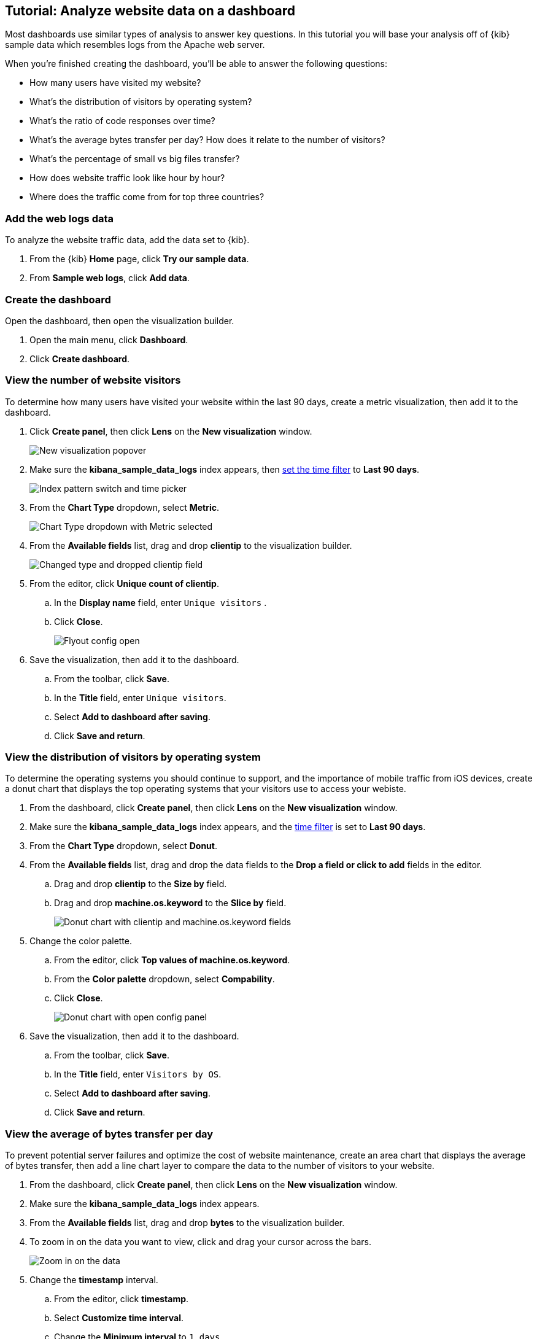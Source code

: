 [float]
[[lens-end-to-end]]
== Tutorial: Analyze website data on a dashboard

Most dashboards use similar types of analysis to answer key questions. In this tutorial you will base your analysis off of {kib} sample data which resembles logs from the Apache web server.

When you're finished creating the dashboard, you'll be able to answer the following questions:

* How many users have visited my website?
* What’s the distribution of visitors by operating system?
* What’s the ratio of code responses over time?
* What’s the average bytes transfer per day? How does it relate to the number of visitors?
* What's the percentage of small vs big files transfer?
* How does website traffic look like hour by hour?
* Where does the traffic come from for top three countries?

[discrete]
[[add-the-sample-web-logs-data]]
=== Add the web logs data

To analyze the website traffic data, add the data set to {kib}.

. From the {kib} *Home* page, click *Try our sample data*.

. From *Sample web logs*, click *Add data*.

[discrete]
[[end-to-end-create-the-dashboard]]
=== Create the dashboard

Open the dashboard, then open the visualization builder. 

. Open the main menu, click *Dashboard*.

. Click *Create dashboard*.

[discrete]
[[metric-vis]]
=== View the number of website visitors

To determine how many users have visited your website within the last 90 days, create a metric visualization, then add it to the dashboard.

. Click *Create panel*, then click *Lens* on the *New visualization* window.
+
[role="screenshot"]
image::images/lens_end_to_end_1_1.png[New visualization popover]

. Make sure the *kibana_sample_data_logs* index appears, then <<set-time-filter,set the time filter>> to *Last 90 days*.
+
[role="screenshot"]
image::images/lens_end_to_end_1_2.png[Index pattern switch and time picker]

. From the *Chart Type* dropdown, select *Metric*.
+
[role="screenshot"]
image::images/lens_end_to_end_1_2_1.png[Chart Type dropdown with Metric selected]

. From the *Available fields* list, drag and drop *clientip* to the visualization builder.
+
[role="screenshot"]
image::images/lens_end_to_end_1_3.png[Changed type and dropped clientip field]

. From the editor, click *Unique count of clientip*.

.. In the *Display name* field, enter `Unique visitors` .

.. Click *Close*.
+
[role="screenshot"]
image::images/lens_end_to_end_1_4.png[Flyout config open]

. Save the visualization, then add it to the dashboard.

.. From the toolbar, click *Save*.

..  In the *Title* field, enter `Unique visitors`. 

.. Select *Add to dashboard after saving*.

.. Click *Save and return*.

[discrete]
[[donut-vis]]
=== View the distribution of visitors by operating system

To determine the operating systems you should continue to support, and the importance of mobile traffic from iOS devices, 
create a donut chart that displays the top operating systems that your visitors use to access your webiste.

. From the dashboard, click *Create panel*, then click *Lens* on the *New visualization* window.

. Make sure the *kibana_sample_data_logs* index appears, and the <<set-time-filter,time filter>> is set to *Last 90 days*.

. From the *Chart Type* dropdown, select *Donut*.

. From the *Available fields* list, drag and drop the data fields to the *Drop a field or click to add* fields in the editor.

.. Drag and drop *clientip* to the *Size by* field.

.. Drag and drop *machine.os.keyword* to the *Slice by* field.
+
[role="screenshot"]
image::images/lens_end_to_end_2_1_1.png[Donut chart with clientip and machine.os.keyword fields]

. Change the color palette. 

.. From the editor, click *Top values of machine.os.keyword*. 

.. From the *Color palette* dropdown, select *Compability*.

.. Click *Close*.
+
[role="screenshot"]
image::images/lens_end_to_end_2_1.png[Donut chart with open config panel]

. Save the visualization, then add it to the dashboard.

.. From the toolbar, click *Save*.

..  In the *Title* field, enter `Visitors by OS`. 

.. Select *Add to dashboard after saving*.

.. Click *Save and return*.

[discrete]
[[mixed-multiaxis]]
=== View the average of bytes transfer per day

To prevent potential server failures and optimize the cost of website maintenance, create an area chart that displays the average of bytes transfer, 
then add a line chart layer to compare the data to the number of visitors to your website.  

. From the dashboard, click *Create panel*, then click *Lens* on the *New visualization* window.

. Make sure the *kibana_sample_data_logs* index appears.

. From the *Available fields* list, drag and drop *bytes* to the visualization builder.

. To zoom in on the data you want to view, click and drag your cursor across the bars. 
+
[role="screenshot"]
image::images/lens_end_to_end_3_1_1.gif[Zoom in on the data]

. Change the *timestamp* interval.

.. From the editor, click *timestamp*.

.. Select *Customize time interval*.

.. Change the *Minimum interval* to `1 days`.
+
[role="screenshot"]
image::images/lens_end_to_end_3_1.png[Customize time interval]

.. Click *Close*.

. From the *Chart Type* dropdown, select *Area*.

[discrete]
[[add-a-data-layer]]
==== Add the line chart layer

To compare the average of bytes transfer to the number of users that visit your website, add a line chart layer.

. From the editor, click *+*.
+
[role="screenshot"]
image::images/lens_end_to_end_3_2.png[Add new layer button]

. From the new layer editor, click the *Chart type* dropdown, then click the line chart.
+
[role="screenshot"]
image::images/lens_end_to_end_3_3.png[Change layer type]
+
The chart type for the visualization changes to *Mixed XY*.

. From the *Available fields* list, drag and drop the data fields to the *Drop a field or click to add* fields in the editor.

.. Drag and drop *timestamp* to the *Horizontal axis* field.

.. Drag and drop *clientip* to the *Vertical axis* field.

. Change the *timestamp* interval.

.. From the editor, click *timestamp* in the line chart layer.

.. Select *Customize time interval*.

.. Change the *Minimum interval* to `1 days`.

.. Click *Close*.

. Change the *Unique count of clientip* label and color.

.. From the editor, click *Unique count of clientip*.

.. In the *Display name* field, enter `Unique visitors` in the line chart layer.

.. In the *Series color* field, enter *#CA8EAE*.

.. Click *Close*.

[discrete]
[[configure-the-multiaxis-chart]]
==== Configure the y-axes

There is a significant difference between the *timestamp per day* and *Unique visitors* data, which makes the *Unique visitors* data difficult to read. To improve the readability, 
display the *Unique visitors* data along a second y-axis, then change the formatting. When functions contain multiple formats, separate axes are created by default. 

. From the editor, click *Unique visitors* in the line chart layer.

.. For *Axis side*, click *Right*.

.. Click *Close*.

. From the editor, click *Average of bytes* in the area chart layer. 

.. From the *Value format* dropdown, select *Bytes (1024)*. 
+
[role="screenshot"]
image::images/lens_end_to_end_3_4.png[Multiaxis chart]

.. Click *Close*.

[discrete]
[[lens-legend-position]]
==== Change the legend position and save the visualization

The visualization is done, but the legend uses a lot of space. Change the legend position to the top of the chart, then save the visualization and add it to the dashboard.

. From the *Legend* dropdown, select the top position.
+
[role="screenshot"]
image::images/lens_end_to_end_3_5.png[legend position]

. Save the visualization, then add it to the dashboard.

.. From the toolbar, click *Save*.

..  In the *Title* field, enter `Average Bytes vs. Unique Visitors`. 

.. Select *Add to dashboard after saving*.

.. Click *Save and return*.

[discrete]
[[percentage-stacked-area]]
=== View the health of your website 

To detect unusual traffic, bad website links, and server errors, create a percentage stacked area chart that displays the associated response codes.

. From the dashboard, click *Create panel*, then click *Lens* on the *New visualization* window.

. Make sure the *kibana_sample_data_logs* index appears.

. From the *Available fields* list, drag and drop the data fields to the *Drop a field or click to add* fields in the editor.

.. Drag and drop *Records* to the *Vertical axis* field.

.. Drag and drop *@timestamp* to the *Horizontal axis* field.

. From the *Chart Type* dropdown, select *Percentage bar*.

. To remove the vertical axis label, click *Left axis*, then deselect *Show*.
+
[role="screenshot"]
image::images/lens_end_to_end_4_3.png[Turn off axis name]

[discrete]
[[add-the-response-code-filters]]
==== Add the response code filters

For each response code that you want to display, create a filter. 

. From the editor, click the *Drop a field or click to add* field for *Break down by*. 

. From *Select a function*, click *Filters*.

. Add the filter for the successful response codes. 

.. Click *All records*.

.. In the *KQL* field, enter `response.keyword>=200 AND response.keyword<300`. 

.. In the *Label* field, enter `2XX`.
+
[role="screenshot"]
image::images/lens_end_to_end_4_1.png[First filter in filters aggregation]

.. Press Return.

. Add the filter for the redirect codes. 

.. Click *Add a filter*.

.. In the *KQL* field, enter `response.keyword>=300 AND response.keyword<400`. 

.. In the *Label* field, enter `3XX`, then press Return.

. Add the filter for the client error codes. 

.. Click *Add a filter*.

.. In the *KQL* field, enter `response.keyword>=400 AND response.keyword<500`. 

.. In the *Label* field, enter `4XX`, then press Return.

. Add the filter for the server error codes. 

.. Click *Add a filter*.

.. In the *KQL* field, enter `response.keyword>=500 AND response.keyword<600`. 

.. In the *Label* field, enter `5XX`, then press Return.

. To change the color pallette, select *Status* from the *Color palette* dropdown.

.. Click *Close*.

. Save the visualization, then add it to the dashboard.

.. From the toolbar, click *Save*.

..  In the *Title* field, enter `Response Codes Over Time`. 

.. Select *Add to dashboard after saving*.

.. Click *Save and return*.

[discrete]
[[histogram]]
=== View the traffic for your website by the hour 

To find the best time to shut down your website for maintenance, create a histogram that diplays the traffic for your website by the hour.

. From the dashboard, click *Create panel*, then click *Lens* on the *New visualization* window.

. Make sure the *kibana_sample_data_logs* index appears.

. From the *Available fields* list, drag and drop *bytes* to *Vertical axis* in the editor, then configure the options.

.. Click *Average of bytes*.

.. From *Select a function*, click *Sum*.

.. In the *Display name* field, enter `Transferred bytes`.

.. From the *Value format* dropdown, select `Bytes (1024)`.

.. Click *Close*.

. From the *Available fields* list, drag and drop *hour_of_day* to *Horizontal axis* in the editor, then configure the options.

.. Click *hour_of_day*.

.. Click and slide the *Intervals granularity* slider until the horizontal axis displays hourly intervals.
+
[role="screenshot"]
image::images/lens_end_to_end_5_2.png[Create custom ranges]

. Save the visualization, then add it to the dashboard.

.. From the toolbar, click *Save*.

..  In the *Title* field, enter `Hourly Traffic Distribution`. 

.. Select *Add to dashboard after saving*.

.. Click *Save and return*.

[discrete]
[[custom-ranges]]
=== View the percent of small versus large transferred files 
 
To determine if your users transfer more small files versus large files, create a pie chart that displays the percentage of each size. 

. From the dashboard, click *Create panel*, then click *Lens* on the *New visualization* window.

. Make sure the *kibana_sample_data_logs* index appears.

. From the *Available fields* list, drag and drop *bytes* to *Vertical axis* in the editor, then configure the options.

.. Click *Average of bytes*.

.. From *Select a function*, click *Sum*.

.. Click *Close*.

. From the *Available fields* list, drag and drop *bytes* to *Break down by* in the editor, then specify the file size ranges.

.. Click *bytes*.

.. Click *Create custom ranges*, enter the following, then press Return:

* *Ranges* &mdash; `0` -> `10240`

* *Label* &mdash; `Below 10KB`

.. Click *Add range*, enter the following, then press Return:

* *Ranges* &mdash; `10240` -> `+∞`

* *Label* &mdash; `Above 10KB`
+
[role="screenshot"]
image::images/lens_end_to_end_6_1.png[Custom ranges configuration]

.. From the *Value format* dropdown, select *Bytes (1024)*.

.. Click *Close*.

. From the *Chart Type* dropdown, select *Pie*.
+
[role="screenshot"]
image::images/lens_end_to_end_6_2.png[Files size distribution]

. Save the visualization, then add it to the dashboard.

.. From the toolbar, click *Save*.

..  In the *Title* field, enter `File size distribution`. 

.. Select *Add to dashboard after saving*.

.. Click *Save and return*.

[discrete]
[[treemap]]
=== View the top sources of website traffic

To determine how users find out about your website and where your users are located, create a treemap that displays the percentage of users that 
enter your website from specific social media websites, and the top countries where users are located.  

. From the dashboard, click *Create panel*, then click *Lens* on the *New visualization* window.

. Make sure the *kibana_sample_data_logs* index appears.

. From the *Chart Type* dropdown, select *Treemap*.

. From the *Available fields* list, drag and drop *Records* to the *Size by* field in the editor. 

. From the editor, click the *Drop a field or click to add* field for *Group by*, then create a filter for each website traffic source.

.. From *Select a function*, click *Filters*.

.. Click *All records*, enter the following, then press Return:

* *KQL* &mdash; `referer : *facebook.com*`

* *Label* &mdash; `Facebook`

.. Click *Add a filter*, enter the following, then press Return:

* *KQL* &mdash; `referer : *twitter.com*`

* *Label* &mdash; `Twitter`

.. Click *Add a filter*, enter the following, then press Return:

* *KQL* &mdash; `NOT referer : *twitter* OR NOT referer: *facebook.com*`

* *Label* &mdash; `Other`

.. Click *Close*.

[discrete]
[[add-the-countries]]
==== Add the geographic data

To determine the top countries where users are located, add the geographic data, then save and add the visualization to the dashboard.

Compare the top sources of website traffic data to the top three countries. 

. From the *Available fields* list, drag and drop *geo.src* to the visualization builder. 

. To change the *Group by* order, click and drag *Top values of geo.src* so that it appears first in the editor.
+
[role="screenshot"]
image::images/lens_end_to_end_7_2.png[Treemap vis]

. To view only the Facebook and Twitter data, remove the *Other* category. 

.. From the editor, click *Top values of geo.src*.

.. From the *Advanced* dropdown, deselect *Group other values as "Other"*.
+
[role="screenshot"]
image::images/lens_end_to_end_7_3.png[Group other values as Other]

.. Click *Close*.

. Save the visualization, then add it to the dashboard.

.. From the toolbar, click *Save*.

..  In the *Title* field, enter `Traffic Source For Top 3 Countries`. 

.. Select *Add to dashboard after saving*.

.. Click *Save and return*.

That's it! You've created a dashboard that provides you with a complete picture of your website data.

[role="screenshot"]
image::images/lens_end_to_end_dashboard.png[Final dashboard vis]
